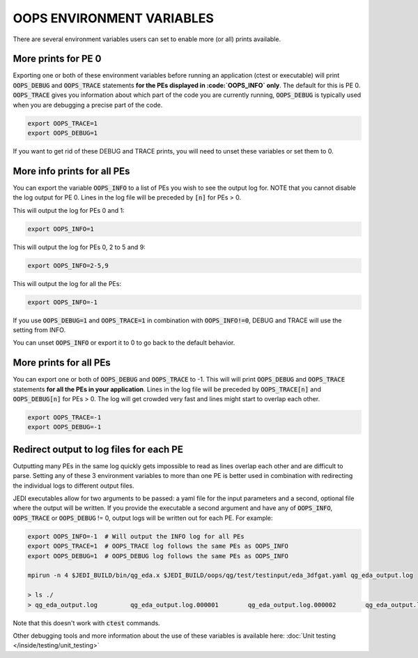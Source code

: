 .. _oops-env-vars:

OOPS ENVIRONMENT VARIABLES
==========================

There are several environment variables users can set to enable more (or all) prints available.

More prints for PE 0
--------------------

Exporting one or both of these environment variables before running an application (ctest or executable) will print :code:`OOPS_DEBUG` and :code:`OOPS_TRACE` statements **for the PEs displayed in :code:`OOPS_INFO` only**. The default for this is PE 0.
:code:`OOPS_TRACE` gives you information about which part of the code you are currently running, :code:`OOPS_DEBUG` is typically used when you are debugging a precise part of the code.

.. code-block:: bash

    export OOPS_TRACE=1
    export OOPS_DEBUG=1

If you want to get rid of these DEBUG and TRACE prints, you will need to unset these variables or set them to 0.

More info prints for all PEs
----------------------------

You can export the variable :code:`OOPS_INFO` to a list of PEs you wish to see the output log for.
NOTE that you cannot disable the log output for PE 0.
Lines in the log file will be preceded by :code:`[n]` for PEs > 0.

This will output the log for PEs 0 and 1:

.. code-block:: bash

    export OOPS_INFO=1


This will output the log for PEs 0, 2 to 5 and 9:

.. code-block:: bash

    export OOPS_INFO=2-5,9

This will output the log for all the PEs:

.. code-block:: bash

    export OOPS_INFO=-1

If you use :code:`OOPS_DEBUG=1` and :code:`OOPS_TRACE=1` in combination with :code:`OOPS_INFO!=0`, DEBUG and TRACE will use the setting from INFO.

You can unset :code:`OOPS_INFO` or export it to 0 to go back to the default behavior.


More prints for all PEs
-----------------------

You can export one or both of :code:`OOPS_DEBUG` and :code:`OOPS_TRACE` to -1. This will will print :code:`OOPS_DEBUG` and :code:`OOPS_TRACE` statements **for all the PEs in your application**.
Lines in the log file will be preceded by :code:`OOPS_TRACE[n]` and :code:`OOPS_DEBUG[n]` for PEs > 0.
The log will get crowded very fast and lines might start to overlap each other.

.. code-block:: bash

    export OOPS_TRACE=-1
    export OOPS_DEBUG=-1


Redirect output to log files for each PE
----------------------------------------

Outputting many PEs in the same log quickly gets impossible to read as lines overlap each other and are difficult to parse.
Setting any of these 3 environment variables to more than one PE is better used in combination with redirecting the individual logs to different output files.

JEDI executables allow for two arguments to be passed: a yaml file for the input parameters and a second, optional file where the output will be written.
If you provide the executable a second argument and have any of :code:`OOPS_INFO`, :code:`OOPS_TRACE` or :code:`OOPS_DEBUG` != 0, output logs will be written out for each PE.
For example:

.. code-block:: bash

    export OOPS_INFO=-1  # Will output the INFO log for all PEs
    export OOPS_TRACE=1  # OOPS_TRACE log follows the same PEs as OOPS_INFO
    export OOPS_DEBUG=1  # OOPS_DEBUG log follows the same PEs as OOPS_INFO

    mpirun -n 4 $JEDI_BUILD/bin/qg_eda.x $JEDI_BUILD/oops/qg/test/testinput/eda_3dfgat.yaml qg_eda_output.log

    > ls ./
    > qg_eda_output.log		qg_eda_output.log.000001	qg_eda_output.log.000002	qg_eda_output.log.000003


Note that this doesn't work with :code:`ctest` commands.

Other debugging tools and more information about the use of these variables is available here: :doc:`Unit testing </inside/testing/unit_testing>`
